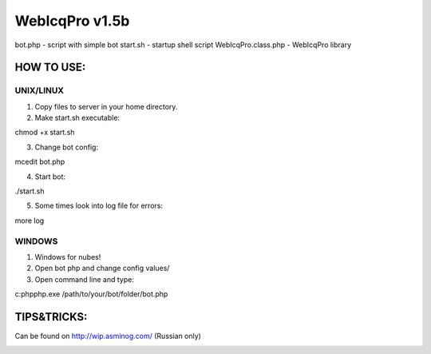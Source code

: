 WebIcqPro v1.5b
===============

bot.php             - script with simple bot
start.sh            - startup shell script
WebIcqPro.class.php - WebIcqPro library


HOW TO USE:
-----------

UNIX/LINUX
^^^^^^^^^^
1. Copy files to server in your home directory.
2. Make start.sh executable:

chmod +x start.sh

3. Change bot config:

mcedit bot.php

4. Start bot:

./start.sh

5. Some times look into log file for errors:

more log


WINDOWS
^^^^^^^
1. Windows for nubes!
2. Open bot php and change config values/
3. Open command line and type:

c:\php\php.exe /path/to/your/bot/folder/bot.php


TIPS&TRICKS:
------------
Can be found on http://wip.asminog.com/ (Russian only)


.. image:: https://d2weczhvl823v0.cloudfront.net/asminog/webicqpro/trend.png
   :alt: Bitdeli badge
   :target: https://bitdeli.com/free



.. image:: https://d2weczhvl823v0.cloudfront.net/asminog/webicqpro/trend.png
   :alt: Bitdeli badge
   :target: https://bitdeli.com/free

